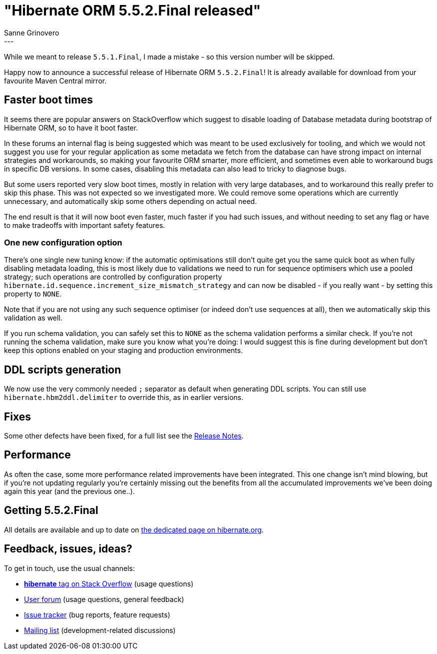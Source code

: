 = "Hibernate ORM {released-version} released"
Sanne Grinovero
:awestruct-tags: [ "Hibernate ORM", "Releases" ]
:awestruct-layout: blog-post
:released-version: 5.5.2.Final
:release-id: 31951
---

While we meant to release `5.5.1.Final`, I made a mistake - so this version number will be skipped.

Happy now to announce a successful release of Hibernate ORM `5.5.2.Final`! It is already available for download from your favourite Maven Central mirror.


== Faster boot times

It seems there are popular answers on StackOverflow which suggest to disable loading of Database metadata during bootstrap of Hibernate ORM,
so to have it boot faster.

In these forums an internal flag is being suggested which was meant to be used exclusively for tooling, and which we would not suggest you use for your regular application
as some metadata we fetch from the database can have strong impact on internal strategies and workarounds, so making your favourite ORM smarter, more efficient, and sometimes
even able to workaround bugs in specific DB versions. In some cases, disabling this metadata can also lead to tricky to diagnose bugs.

But some users reported very slow boot times, mostly in relation with very large databases, and to workaround this really prefer to skip this phase.
This was not expected so we investigated more.
We could remove some operations which are currently unnecessary, and automatically skip some others depending on actual need.

The end result is that it will now boot even faster, much faster if you had such issues, and without needing to set any flag or have to make tradeoffs with important safety features.


=== One new configuration option

There's one single new tuning know: if the automatic optimisations still don't quite get you the same quick boot as when fully disabling metadata loading, this is most likely due to
validations we need to run for sequence optimisers which use a pooled strategy; such operations are controlled by configuration property `hibernate.id.sequence.increment_size_mismatch_strategy`
and can now be disabled - if you really want - by setting this property to `NONE`.

Note that if you are not using any such sequence optimiser (or indeed don't use sequences at all), then we automatically skip this validation as well.

If you run schema validation, you can safely set this to `NONE` as the schema validation performs a similar check. If you're not running the schema validation, make sure you know what you're doing: I would suggest this is fine during development but don't keep this options enabled on your staging and production environments.


== DDL scripts generation

We now use the very commonly needed `;` separator as default when generating DDL scripts. You can still use `hibernate.hbm2ddl.delimiter` to override this, as in earlier versions.

== Fixes

Some other defects have been fixed, for a full list see the https://hibernate.atlassian.net/secure/ReleaseNote.jspa?version={release-id}&styleName=Html&projectId=10031[Release Notes].

== Performance

As often the case, some more performance related improvements have been integrated. This one change isn't mind blowing, but if you're not updating regularly you're certainly missing out the
benefits from all the accumulated improvements we've been doing again this year (and the previous one..).

== Getting {released-version}

All details are available and up to date on https://hibernate.org/orm/releases/5.5/#get-it[the dedicated page on hibernate.org].

== Feedback, issues, ideas?

To get in touch, use the usual channels:

* https://stackoverflow.com/questions/tagged/hibernate[**hibernate** tag on Stack Overflow] (usage questions)
* https://discourse.hibernate.org/c/hibernate-orm[User forum] (usage questions, general feedback)
* https://hibernate.atlassian.net/browse/HHH[Issue tracker] (bug reports, feature requests)
* http://lists.jboss.org/pipermail/hibernate-dev/[Mailing list] (development-related discussions)
